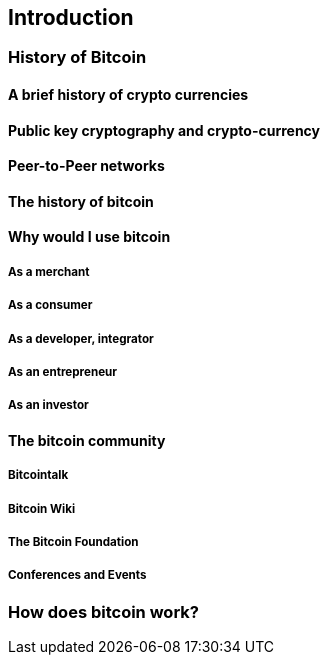 [[introduction]]
== Introduction

=== History of Bitcoin

==== A brief history of crypto currencies

==== Public key cryptography and crypto-currency

==== Peer-to-Peer networks

==== The history of bitcoin

==== Why would I use bitcoin

===== As a merchant

===== As a consumer

===== As a developer, integrator

===== As an entrepreneur

===== As an investor

==== The bitcoin community

===== Bitcointalk

===== Bitcoin Wiki

===== The Bitcoin Foundation

===== Conferences and Events


=== How does bitcoin work?
